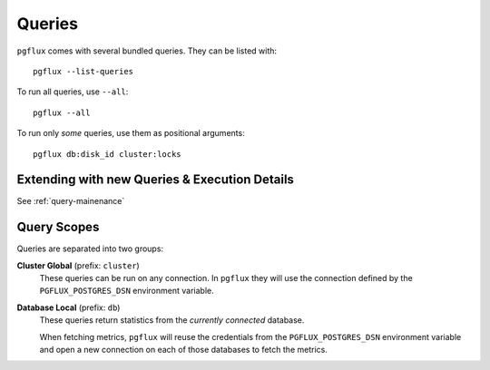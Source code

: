 .. _queries:

Queries
=======

``pgflux`` comes with several bundled queries. They can be listed with::

    pgflux --list-queries

To run all queries, use ``--all``::

    pgflux --all

To run only *some* queries, use them as positional arguments::

    pgflux db:disk_id cluster:locks


Extending with new Queries & Execution Details
----------------------------------------------

See :ref:`query-mainenance`


Query Scopes
------------

Queries are separated into two groups:

**Cluster Global** (prefix: ``cluster``)
    These queries can be run on any connection. In ``pgflux`` they will
    use the connection defined by the ``PGFLUX_POSTGRES_DSN``
    environment variable.

**Database Local** (prefix: ``db``)
    These queries return statistics from the *currently connected*
    database.

    When fetching metrics, ``pgflux`` will reuse the credentials from the
    ``PGFLUX_POSTGRES_DSN`` environment variable and open a new
    connection on each of those databases to fetch the metrics.